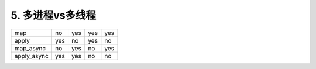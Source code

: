 5. 多进程vs多线程
=========================

===========     ==========  ===========     ========    ===============
                Multi-args  Concurrence     Blocking    Ordered-results
map             no          yes             yes         yes
apply           yes         no              yes         no
map_async       no          yes             no          yes
apply_async     yes         yes             no          no
===========     ==========  ===========     ========    ===============





